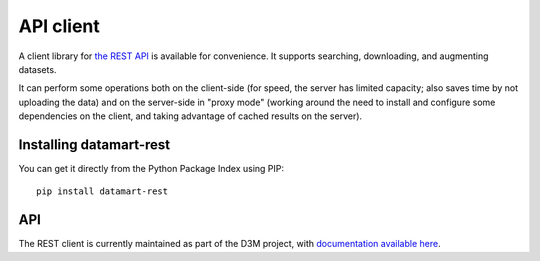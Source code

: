 API client
==========

A client library for `the REST API <../rest>`__ is available for convenience. It supports searching, downloading, and augmenting datasets.

It can perform some operations both on the client-side (for speed, the server has limited capacity; also saves time by not uploading the data) and on the server-side in "proxy mode" (working around the need to install and configure some dependencies on the client, and taking advantage of cached results on the server).

Installing datamart-rest
------------------------

You can get it directly from the Python Package Index using PIP::

    pip install datamart-rest

API
---

The REST client is currently maintained as part of the D3M project, with `documentation available here <https://datadrivendiscovery.gitlab.io/datamart-api/>`__.
